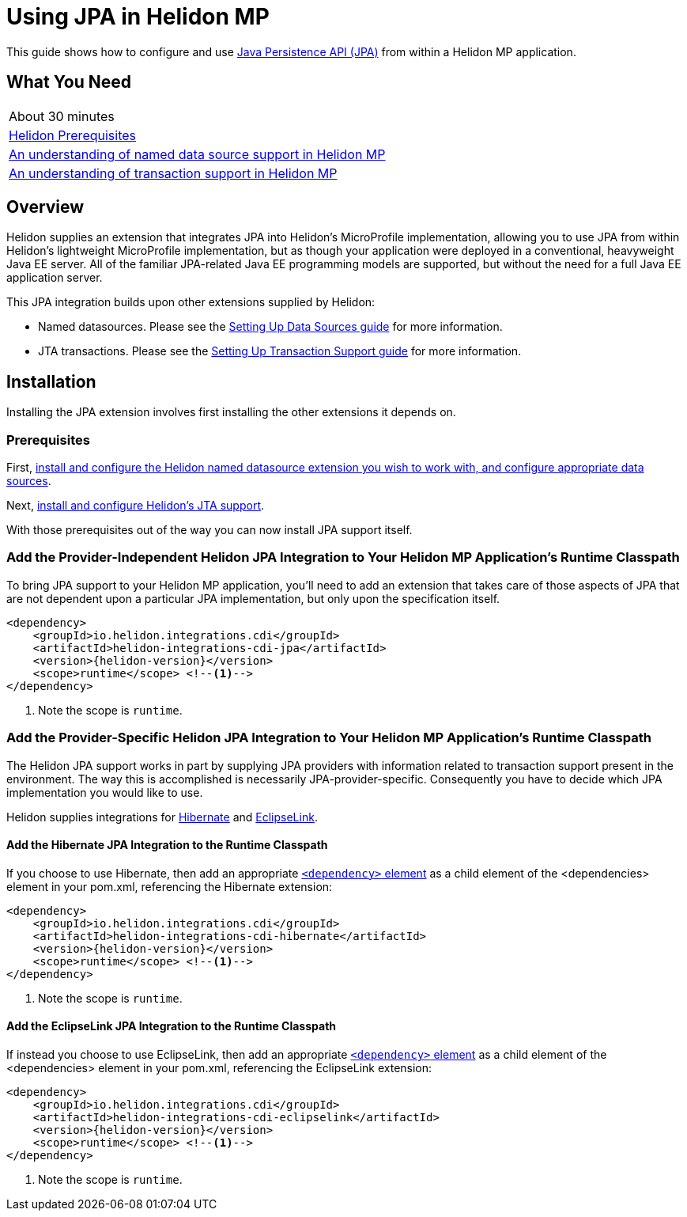 ///////////////////////////////////////////////////////////////////////////////

    Copyright (c) 2019 Oracle and/or its affiliates. All rights reserved.

    Licensed under the Apache License, Version 2.0 (the "License");
    you may not use this file except in compliance with the License.
    You may obtain a copy of the License at

        http://www.apache.org/licenses/LICENSE-2.0

    Unless required by applicable law or agreed to in writing, software
    distributed under the License is distributed on an "AS IS" BASIS,
    WITHOUT WARRANTIES OR CONDITIONS OF ANY KIND, either express or implied.
    See the License for the specific language governing permissions and
    limitations under the License.

///////////////////////////////////////////////////////////////////////////////

= Using JPA in Helidon MP
:description: Helidon JPA Guide
:keywords: helidon, guide, transaction, jpa, microprofile

This guide shows how to configure and use
https://jcp.org/en/jsr/detail?id=338[Java Persistence API (JPA)] from
within a Helidon MP application.

== What You Need

|===
|About 30 minutes
|<<about/03_prerequisites.adoc,Helidon Prerequisites>>
|<<07_datasources.adoc,An understanding of named data source support in Helidon MP>>
|<<08_jta.adoc,An understanding of transaction support in Helidon MP>>
|===

== Overview

Helidon supplies an extension that integrates JPA into Helidon's
MicroProfile implementation, allowing you to use JPA from within
Helidon's lightweight MicroProfile implementation, but as though your
application were deployed in a conventional, heavyweight Java EE
server.  All of the familiar JPA-related Java EE programming models
are supported, but without the need for a full Java EE application
server.

This JPA integration builds upon other extensions supplied by Helidon:

* Named datasources.  Please see the <<07_datasource.adoc,Setting Up
  Data Sources guide>> for more information.
* JTA transactions.  Please see the <<08_jta.adoc,Setting Up
  Transaction Support guide>> for more information.

== Installation

Installing the JPA extension involves first installing the other
extensions it depends on.

=== Prerequisites

First, <<07_datasources.adoc,install and configure the Helidon named
datasource extension you wish to work with, and configure appropriate
data sources>>.

Next, <<08_jta.adoc,install and configure Helidon's JTA support>>.

With those prerequisites out of the way you can now install JPA
support itself.

=== Add the Provider-Independent Helidon JPA Integration to Your Helidon MP Application's Runtime Classpath

To bring JPA support to your Helidon MP application, you'll need to
add an extension that takes care of those aspects of JPA that are not
dependent upon a particular JPA implementation, but only upon the
specification itself.

[source,xml]
----
<dependency>
    <groupId>io.helidon.integrations.cdi</groupId>
    <artifactId>helidon-integrations-cdi-jpa</artifactId>
    <version>{helidon-version}</version>
    <scope>runtime</scope> <!--1-->
</dependency>
----

<1> Note the scope is `runtime`.

=== Add the Provider-Specific Helidon JPA Integration to Your Helidon MP Application's Runtime Classpath

The Helidon JPA support works in part by supplying JPA providers with
information related to transaction support present in the environment.
The way this is accomplished is necessarily JPA-provider-specific.
Consequently you have to decide which JPA implementation you would
like to use.

Helidon supplies integrations for http://hibernate.org/orm/[Hibernate]
and https://www.eclipse.org/eclipselink/#jpa[EclipseLink].

==== Add the Hibernate JPA Integration to the Runtime Classpath

If you choose to use Hibernate, then add an appropriate
https://maven.apache.org/ref/3.6.1/maven-model/maven.html#class_dependency[`<dependency>`
element] as a child element of the <dependencies> element in your
pom.xml, referencing the Hibernate extension:

[source,xml]
----
<dependency>
    <groupId>io.helidon.integrations.cdi</groupId>
    <artifactId>helidon-integrations-cdi-hibernate</artifactId>
    <version>{helidon-version}</version>
    <scope>runtime</scope> <!--1-->
</dependency>
----

<1> Note the scope is `runtime`.

==== Add the EclipseLink JPA Integration to the Runtime Classpath

If instead you choose to use EclipseLink, then add an appropriate
https://maven.apache.org/ref/3.6.1/maven-model/maven.html#class_dependency[`<dependency>`
element] as a child element of the <dependencies> element in your
pom.xml, referencing the EclipseLink extension:

[source,xml]
----
<dependency>
    <groupId>io.helidon.integrations.cdi</groupId>
    <artifactId>helidon-integrations-cdi-eclipselink</artifactId>
    <version>{helidon-version}</version>
    <scope>runtime</scope> <!--1-->
</dependency>
----

<1> Note the scope is `runtime`.

